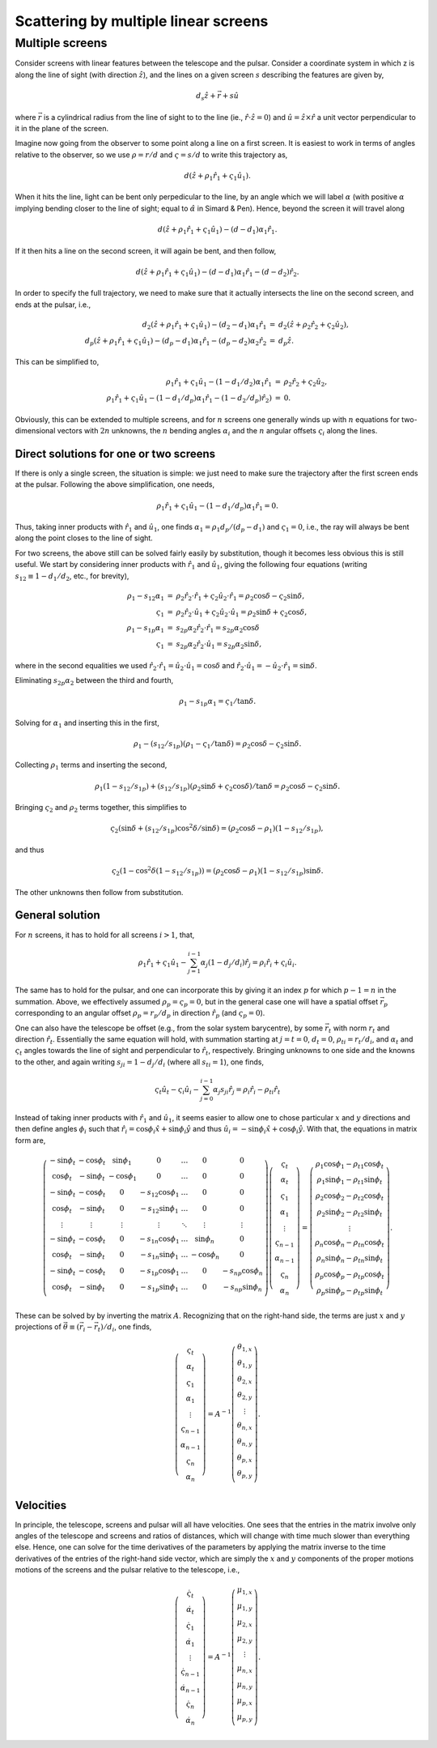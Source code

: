 =====================================
Scattering by multiple linear screens
=====================================




Multiple screens
----------------

Consider screens with linear features between the telescope and the
pulsar.  Consider a coordinate system in which z is along the line of
sight (with direction :math:`\hat{z}`), and the lines on a given screen :math:`s`
describing the features are given by,


.. math::

    d_{s}\hat{z} + \vec{r} + s \hat{u}


where :math:`\vec{r}` is a cylindrical radius from the line of sight to to
the line (ie., :math:`\hat{r}\cdot\hat{z}=0`) and :math:`\hat{u}=\hat{z}\times\hat{r}` a
unit vector perpendicular to it in the plane of the screen.

Imagine now going from the observer to some point along a line on
a first screen.  It is easiest to work in terms of angles relative
to the observer, so we use :math:`\rho=r/d` and :math:`\varsigma=s/d` to write this
trajectory as,


.. math::

    d(\hat{z} + \rho_{1}\hat{r}_{1} + \varsigma_{1}\hat{u}_{1}).


When it hits the line, light can be bent only perpedicular to the
line, by an angle which we will label :math:`\alpha` (with positive :math:`\alpha` implying
bending closer to the line of sight; equal to :math:`\hat\alpha` in Simard &
Pen).  Hence, beyond the screen it will travel along


.. math::

    d(\hat{z} + \rho_{1}\hat{r}_{1} + \varsigma_{1}\hat{u}_{1}) - (d-d_{1})\alpha_{1}\hat{r}_{1}.


If it then hits a line on the second screen, it will again be bent,
and then follow,


.. math::

    d(\hat{z} + \rho_{1}\hat{r}_{1} + \varsigma_{1}\hat{u}_{1}) - (d-d_{1})\alpha_{1}\hat{r}_{1} - (d-d_{2})\hat{r}_{2}.


In order to specify the full trajectory, we need to make sure that it
actually intersects the line on the second screen, and ends at the
pulsar, i.e.,


.. math::

    \begin{eqnarray}
    d_{2}(\hat{z} + \rho_{1}\hat{r}_{1} + \varsigma_{1}\hat{u}_{1}) - (d_{2}-d_{1})\alpha_{1}\hat{r}_{1}
     &=& d_{2}(\hat{z} + \rho_{2}\hat{r}_{2} + \varsigma_{2}\hat{u}_{2}),\\
    d_{p}(\hat{z} + \rho_{1}\hat{r}_{1} + \varsigma_{1}\hat{u}_{1}) - (d_{p}-d_{1})\alpha_{1}\hat{r}_{1} - (d_{p}-d_{2})\alpha_{2}\hat{r}_{2}
     &=& d_{p}\hat{z}.
    \end{eqnarray}


This can be simplified to,


.. math::

    \begin{eqnarray}
    \rho_{1}\hat{r}_{1} + \varsigma_{1}\hat{u}_{1} - (1-d_{1}/d_{2})\alpha_{1}\hat{r}_{1}
     &=& \rho_{2}\hat{r}_{2} + \varsigma_{2}\hat{u}_{2},\\
    \rho_{1}\hat{r}_{1} + \varsigma_{1}\hat{u}_{1} - (1-d_{1}/d_{p})\alpha_{1}\hat{r}_{1} - (1-d_{2}/d_{p})\hat{r}_{2}) &=& 0.
    \end{eqnarray}


Obviously, this can be extended to multiple screens, and for :math:`n`
screens one generally winds up with :math:`n` equations for two-dimensional
vectors with :math:`2n` unknowns, the :math:`n` bending angles :math:`\alpha_{i}` and the :math:`n`
angular offsets :math:`\varsigma_{i}` along the lines.

Direct solutions for one or two screens
~~~~~~~~~~~~~~~~~~~~~~~~~~~~~~~~~~~~~~~

If there is only a single screen, the situation is simple: we just
need to make sure the trajectory after the first screen ends at the
pulsar. Following the above simplification, one needs,


.. math::

    \rho_{1}\hat{r}_{1} + \varsigma_{1}\hat{u}_{1} - (1-d_{1}/d_{p})\alpha_{1}\hat{r}_{1} = 0.


Thus, taking inner products with :math:`\hat{r}_{1}` and :math:`\hat{u}_{1}`, one finds
:math:`\alpha_{1}=\rho_{1}d_{p}/(d_{p}-d_{1})` and :math:`\varsigma_{1}=0`, i.e., the ray will always be
bent along the point closes to the line of sight.

For two screens, the above still can be solved fairly easily by
substitution, though it becomes less obvious this is still useful.
We start by considering inner products with :math:`\hat{r}_{1}`
and :math:`\hat{u}_{1}`, giving the following four equations (writing
:math:`s_{12}\equiv1-d_{1}/d_{2}`, etc., for brevity),


.. math::

    \begin{eqnarray}
    \rho_{1} - s_{12}\alpha_{1} &=& \rho_{2}\hat{r}_{2}\cdot\hat{r}_{1} + \varsigma_{2}\hat{u}_{2}\cdot\hat{r}_{1}
               = \rho_{2}\cos \delta - \varsigma_{2}\sin \delta,\\
    \varsigma_{1} &=& \rho_{2}\hat{r}_{2}\cdot\hat{u}_{1} + \varsigma_{2}\hat{u}_{2}\cdot\hat{u}_{1}
        = \rho_{2} \sin \delta + \varsigma_{2} \cos \delta,\\
    \rho_{1} - s_{1p}\alpha_{1} &=& s_{2p}\alpha_{2}\hat{r}_{2}\cdot\hat{r}_{1}
               = s_{2p}\alpha_{2}\cos \delta\\
    \varsigma_{1} &=& s_{2p}\alpha_{2}\hat{r}_{2}\cdot\hat{u}_{1}
        = s_{2p}\alpha_{2}\sin \delta,
    \end{eqnarray}


where in the second equalities we used
:math:`\hat{r}_{2}\cdot\hat{r}_{1}=\hat{u}_{2}\cdot\hat{u}_{1}=\cos \delta` and
:math:`\hat{r}_{2}\cdot\hat{u}_{1}=-\hat{u}_{2}\cdot\hat{r}_{1}=\sin \delta`.

Eliminating :math:`s_{2p}\alpha_{2}` between the third and fourth,


.. math::

    \rho_{1} - s_{1p}\alpha_{1} = \varsigma_{1}/\tan \delta.


Solving for :math:`\alpha_{1}` and inserting this in the first,


.. math::

    \rho_{1} - (s_{12}/s_{1p})(\rho_{1}-\varsigma_{1}/\tan \delta) = \rho_{2}\cos \delta - \varsigma_{2}\sin \delta.


Collecting :math:`\rho_{1}` terms and inserting the second,


.. math::

    \rho_{1}(1 - s_{12}/s_{1p}) + (s_{12}/s_{1p})(\rho_{2} \sin \delta + \varsigma_{2} \cos \delta)/\tan \delta
    = \rho_{2}\cos \delta - \varsigma_{2}\sin \delta.


Bringing :math:`\varsigma_{2}` and :math:`\rho_{2}` terms together, this simplifies to


.. math::

    \varsigma_{2}(\sin \delta + (s_{12}/s_{1p}) \cos^{2}\delta/\sin \delta)
    = (\rho_{2}\cos \delta - \rho_{1})(1-s_{12}/s_{1p}),


and thus


.. math::

    \varsigma_{2}(1 - \cos^{2}\delta(1-s_{12}/s_{1p})) = (\rho_{2}\cos \delta -\rho_{1})(1-s_{12}/s_{1p})\sin \delta.


The other unknowns then follow from substitution.

General solution
~~~~~~~~~~~~~~~~

For :math:`n` screens, it has to hold for all screens :math:`i>1`, that,


.. math::

    \rho_{1}\hat{r}_{1} + \varsigma_{1}\hat{u}_{1} - \sum_{j=1}^{i-1} \alpha_{j}(1-d_{j}/d_{i})\hat{r}_{j} = \rho_{i}\hat{r}_{i} + \varsigma_{i}\hat{u}_{i}.


The same has to hold for the pulsar, and one can incorporate this by
giving it an index :math:`p` for which :math:`p-1=n` in the summation.  Above, we
effectively assumed :math:`\rho_{p}=\varsigma_{p}=0`, but in the general case one
will have a spatial offset :math:`\vec{r}_{p}` corresponding to an angular
offset :math:`\rho_{p}=r_{p}/d_{p}` in direction :math:`\hat{r}_{p}` (and :math:`\varsigma_{p}=0`).

One can also have the telescope be offset (e.g., from the solar system
barycentre), by some :math:`\vec{r}_{t}` with norm :math:`r_{t}` and direction
:math:`\hat{r}_{t}`.  Essentially the same equation will hold, with summation
starting at :math:`j=t=0`, :math:`d_{t}=0`, :math:`\rho_{ti}=r_{t}/d_{i}`, and :math:`\alpha_{t}` and :math:`\varsigma_{t}` angles towards
the line of sight and perpendicular to :math:`\hat{r}_{t}`, respectively.
Bringing unknowns to one side and the knowns to the other, and again
writing :math:`s_{ji}=1-d_{j}/d_{i}` (where all :math:`s_{ti}=1`), one finds,


.. math::

    \varsigma_{t}\hat{u}_{t} - \varsigma_{i}\hat{u}_{i} - \sum_{j=0}^{i-1} \alpha_{j}s_{ji}\hat{r}_{j} = \rho_{i}\hat{r}_{i} - \rho_{ti}\hat{r}_{t}

Instead of taking inner products with :math:`\hat{r}_{1}` and :math:`\hat{u}_{1}`, it
seems easier to allow one to chose particular :math:`x` and :math:`y` directions and
then define angles :math:`\phi_{i}` such that :math:`\hat{r}_{i}=\cos \phi_{i} \hat{x} +
\sin \phi_{i}\hat{y}` and thus :math:`\hat{u}_{i}=-\sin \phi_{i} \hat{x} + \cos \phi_{i}
\hat{y}`.  With that, the equations in matrix form are,


.. math::

    \left(\begin{matrix}
    -\sin \phi_{t} & -\cos \phi_{t} & \sin \phi_{1} & 0 & \ldots & 0 & 0\\
     \cos \phi_{t} & -\sin \phi_{t} & -\cos \phi_{1} & 0 & \ldots & 0 & 0\\
    -\sin \phi_{t} & -\cos \phi_{t} & 0 & -s_{12}\cos \phi_{1} & \ldots & 0 & 0\\
     \cos \phi_{t} & -\sin \phi_{t} & 0 & -s_{12}\sin \phi_{1} & \ldots & 0 & 0\\
     \vdots  & \vdots    &\vdots & \vdots & \ddots & \vdots &\vdots \\
    -\sin \phi_{t} & -\cos \phi_{t} & 0 & -s_{1n}\cos \phi_{1} & \ldots & \sin \phi_{n} & 0\\
     \cos \phi_{t} & -\sin \phi_{t} & 0 & -s_{1n}\sin \phi_{1} & \ldots & -\cos \phi_{n} & 0\\
    -\sin \phi_{t} & -\cos \phi_{t} & 0 & -s_{1p}\cos \phi_{1} & \ldots & 0 & -s_{np}\cos \phi_{n}\\
     \cos \phi_{t} & -\sin \phi_{t} & 0 & -s_{1p}\sin \phi_{1} & \ldots & 0 & -s_{np}\sin \phi_{n}\\
    \end{matrix}\right)
     \left(\begin{matrix}
    \varsigma_{t}\\
    \alpha_{t}\\
    \varsigma_{1}\\
    \alpha_{1}\\
    \vdots\\
    \varsigma_{n-1}\\
    \alpha_{n-1}\\
    \varsigma_{n}\\
    \alpha_{n}
    \end{matrix}\right) =
    \left(\begin{matrix}
    \rho_{1}\cos \phi_{1} - \rho_{t1}\cos \phi_{t}\\
    \rho_{1}\sin \phi_{1} - \rho_{t1}\sin \phi_{t}\\
    \rho_{2}\cos \phi_{2} - \rho_{t2}\cos \phi_{t}\\
    \rho_{2}\sin \phi_{2} - \rho_{t2}\sin \phi_{t}\\
    \vdots\\
    \rho_{n}\cos \phi_{n} - \rho_{tn}\cos \phi_{t}\\
    \rho_{n}\sin \phi_{n} - \rho_{tn}\sin \phi_{t}\\
    \rho_{p}\cos \phi_{p} - \rho_{tp}\cos \phi_{t}\\
    \rho_{p}\sin \phi_{p} - \rho_{tp}\sin \phi_{t}
    \end{matrix}\right).

These can be solved by by inverting the matrix :math:`A`.  Recognizing that
on the right-hand side, the terms are just :math:`x` and :math:`y` projections of
:math:`\vec{\theta}\equiv(\vec{r}_{i}-\vec{r}_{t})/d_{i}`, one finds,


.. math::

    \left(\begin{matrix}
    \varsigma_{t}\\
    \alpha_{t}\\
    \varsigma_{1}\\
    \alpha_{1}\\
    \vdots\\
    \varsigma_{n-1}\\
    \alpha_{n-1}\\
    \varsigma_{n}\\
    \alpha_{n}
    \end{matrix}\right) = A^{-1}
    \left(\begin{matrix}
    \theta_{1,x}\\
    \theta_{1,y}\\
    \theta_{2,x}\\
    \theta_{2,y}\\
    \vdots\\
    \theta_{n,x}\\
    \theta_{n,y}\\
    \theta_{p,x}\\
    \theta_{p,y}\\
    \end{matrix}\right).

Velocities
~~~~~~~~~~

In principle, the telescope, screens and pulsar will all have
velocities.  One sees that the entries in the matrix involve only
angles of the telescope and screens and ratios of distances, which will
change with time much slower than everything else.  Hence, one can
solve for the time derivatives of the parameters by applying the
matrix inverse to the time derivatives of the entries of the
right-hand side vector, which are simply the :math:`x` and :math:`y` components of
the proper motions motions of the screens and the pulsar relative to
the telescope, i.e.,


.. math::

    \left(\begin{matrix}
    \dot{\varsigma}_{t}\\
    \dot{\alpha}_{t}\\
    \dot{\varsigma}_{1}\\
    \dot{\alpha}_{1}\\
    \vdots\\
    \dot{\varsigma}_{n-1}\\
    \dot{\alpha}_{n-1}\\
    \dot{\varsigma}_{n}\\
    \dot{\alpha}_{n}
    \end{matrix}\right) = A^{-1}
    \left(\begin{matrix}
    \mu_{1,x}\\
    \mu_{1,y}\\
    \mu_{2,x}\\
    \mu_{2,y}\\
    \vdots\\
    \mu_{n,x}\\
    \mu_{n,y}\\
    \mu_{p,x}\\
    \mu_{p,y}\\
    \end{matrix}\right).
